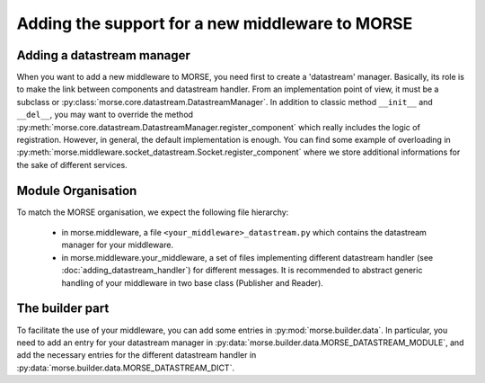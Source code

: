 Adding the support for a new middleware to MORSE
================================================

Adding a datastream manager
---------------------------

When you want to add a new middleware to MORSE, you need first to create a
'datastream' manager. Basically, its role is to make the link between components
and datastream handler. From an implementation point of view, it must be a
subclass or :py:class:`morse.core.datastream.DatastreamManager`. In addition to
classic method ``__init__`` and ``__del__``, you may want to override the method
:py:meth:`morse.core.datastream.DatastreamManager.register_component` which
really includes the logic of registration. However, in general, the default
implementation is enough. You can find some example of overloading in
:py:meth:`morse.middleware.socket_datastream.Socket.register_component` where we
store additional informations for the sake of different services.

Module Organisation
-------------------

To match the MORSE organisation, we expect the following file hierarchy:

    - in morse.middleware, a file ``<your_middleware>_datastream.py`` which
      contains the datastream manager for your middleware.
    - in morse.middleware.your_middleware, a set of files implementing
      different datastream handler (see :doc:`adding_datastream_handler`) for
      different messages. It is recommended to abstract generic handling of
      your middleware in two base class (Publisher and Reader).

The builder part
----------------

To facilitate the use of your middleware, you can add some entries in
:py:mod:`morse.builder.data`. In particular, you need to add an entry for your
datastream manager in :py:data:`morse.builder.data.MORSE_DATASTREAM_MODULE`, and
add the necessary entries for the different datastream handler in
:py:data:`morse.builder.data.MORSE_DATASTREAM_DICT`.
